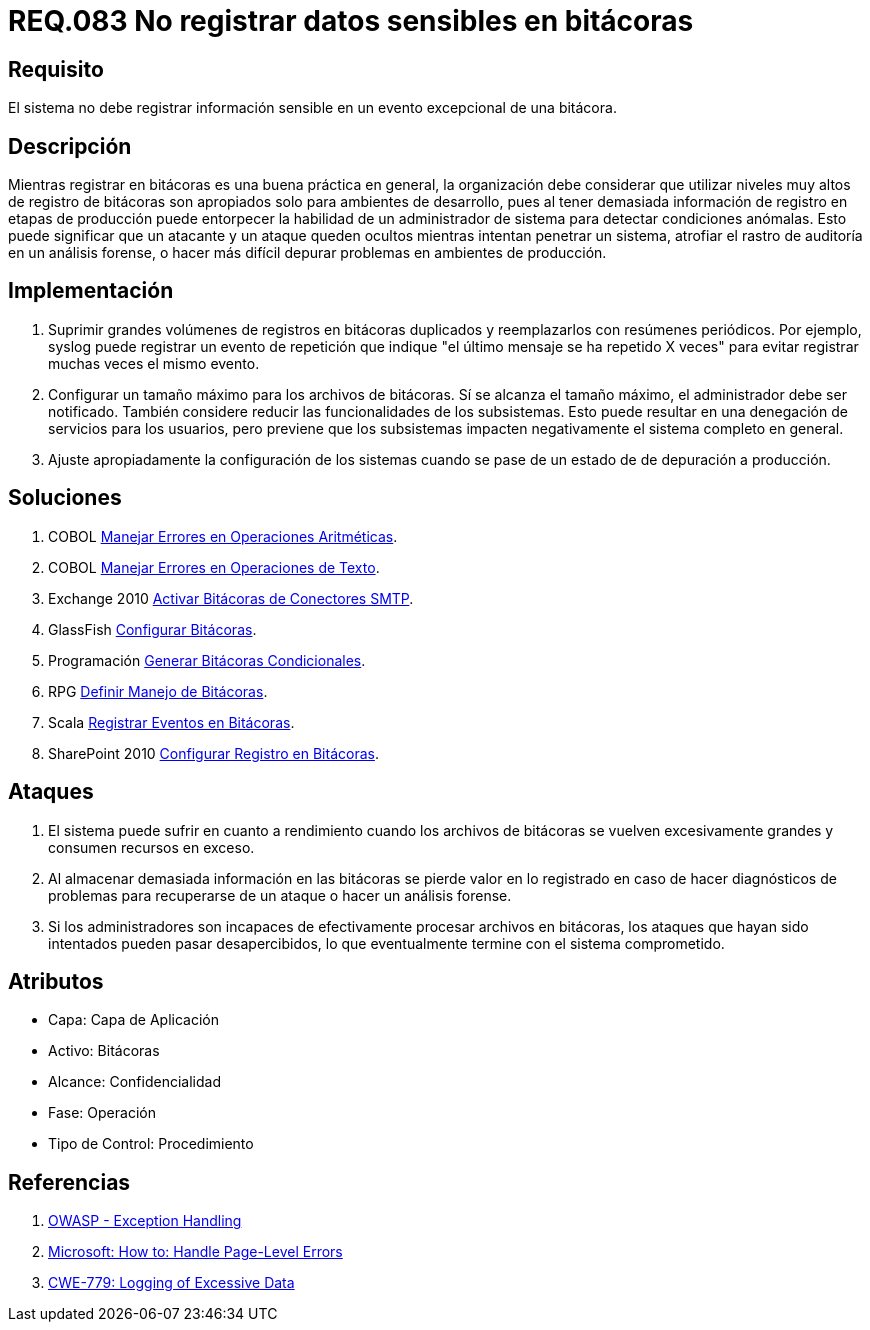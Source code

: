 :slug: rules/083/
:category: rules
:description: En el presente documento se detallan los requerimientos de seguridad relacionados con las bitácoras que registran eventos relevantes. En este requerimiento se establece la importancia de evitar filtrar información sensible a través de eventos excepcionales almacenados en una bitácora.
:keywords: Requerimiento, Seguridad, Bitácoras, Información, Eventos, Almacenamiento.
:rules: yes

= REQ.083 No registrar datos sensibles en bitácoras

== Requisito

El sistema no debe registrar información sensible
en un evento excepcional de una bitácora.

== Descripción

Mientras registrar en bitácoras es una buena práctica en general,
la organización debe considerar que utilizar niveles muy altos
de registro de bitácoras son apropiados solo para ambientes de desarrollo,
pues al tener demasiada información de registro en etapas de producción
puede entorpecer la habilidad de un administrador de sistema
para detectar condiciones anómalas.
Esto puede significar que un atacante y un ataque
queden ocultos mientras intentan penetrar un sistema,
atrofiar el rastro de auditoría en un análisis forense,
o hacer más difícil depurar problemas en ambientes de producción.

== Implementación

. Suprimir grandes volúmenes de registros en bitácoras duplicados
y reemplazarlos con resúmenes periódicos.
Por ejemplo, +syslog+ puede registrar un evento de repetición
que indique "el último mensaje se ha repetido +X+ veces"
para evitar registrar muchas veces el mismo evento.

. Configurar un tamaño máximo para los archivos de bitácoras.
Sí se alcanza el tamaño máximo, el administrador debe ser notificado.
También considere reducir las funcionalidades de los subsistemas.
Esto puede resultar en una denegación de servicios para los usuarios,
pero previene que los subsistemas
impacten negativamente el sistema completo en general.

. Ajuste apropiadamente la configuración de los sistemas
cuando se pase de un estado de de depuración a producción.

== Soluciones

. +COBOL+ link:../../defends/cobol/error-operacion-aritmetica/[Manejar Errores en Operaciones Aritméticas].
. +COBOL+ link:../../defends/cobol/error-operacion-texto/[Manejar Errores en Operaciones de Texto].
. +Exchange 2010+ link:../../defends/exchange/activar-bitacoras-smtp/[Activar Bitácoras de Conectores SMTP].
. +GlassFish+ link:../../defends/glassfish/configurar-bitacoras/[Configurar Bitácoras].
. +Programación+ link:../../defends/programacion/bitacoras-cond/[Generar Bitácoras Condicionales].
. +RPG+ link:../../defends/rpg/manejo-bitacoras/[Definir Manejo de Bitácoras].
. +Scala+ link:../../defends/scala/registrar-eventos-bitacoras/[Registrar Eventos en Bitácoras].
. +SharePoint 2010+ link:../../defends/sharepoint/registro-bitacoras/[Configurar Registro en Bitácoras].

== Ataques

. El sistema puede sufrir en cuanto a rendimiento
cuando los archivos de bitácoras se vuelven excesivamente grandes
y consumen recursos en exceso.

. Al almacenar demasiada información en las bitácoras
se pierde valor en lo registrado en caso de hacer diagnósticos de problemas
para recuperarse de un ataque o hacer un análisis forense.

. Si los administradores son incapaces
de efectivamente procesar archivos en bitácoras,
los ataques que hayan sido intentados pueden pasar desapercibidos,
lo que eventualmente termine con el sistema comprometido.

== Atributos

* Capa: Capa de Aplicación
* Activo: Bitácoras
* Alcance: Confidencialidad
* Fase: Operación
* Tipo de Control: Procedimiento

== Referencias

. [[r1]] link:https://www.owasp.org/index.php/Exception_Handling#Logging_Exception_Details[OWASP - Exception Handling]
. [[r2]] link:https://msdn.microsoft.com/en-us/library/ed577840(v=vs.100).aspx[Microsoft: How to: Handle Page-Level Errors]
. [[r3]] link:https://cwe.mitre.org/data/definitions/779.html[CWE-779: Logging of Excessive Data]
